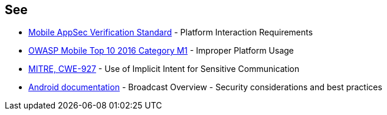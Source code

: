 == See
* https://mobile-security.gitbook.io/masvs/security-requirements/0x11-v6-interaction_with_the_environment[Mobile AppSec Verification Standard] - Platform Interaction Requirements
* https://www.owasp.org/index.php/Mobile_Top_10_2016-M1-Improper_Platform_Usage[OWASP Mobile Top 10 2016 Category M1] - Improper Platform Usage
* https://cwe.mitre.org/data/definitions/927.html[MITRE, CWE-927] - Use of Implicit Intent for Sensitive Communication
* https://developer.android.com/guide/components/broadcasts.html#restricting_broadcasts_with_permissions[Android documentation] - Broadcast Overview - Security considerations and best practices